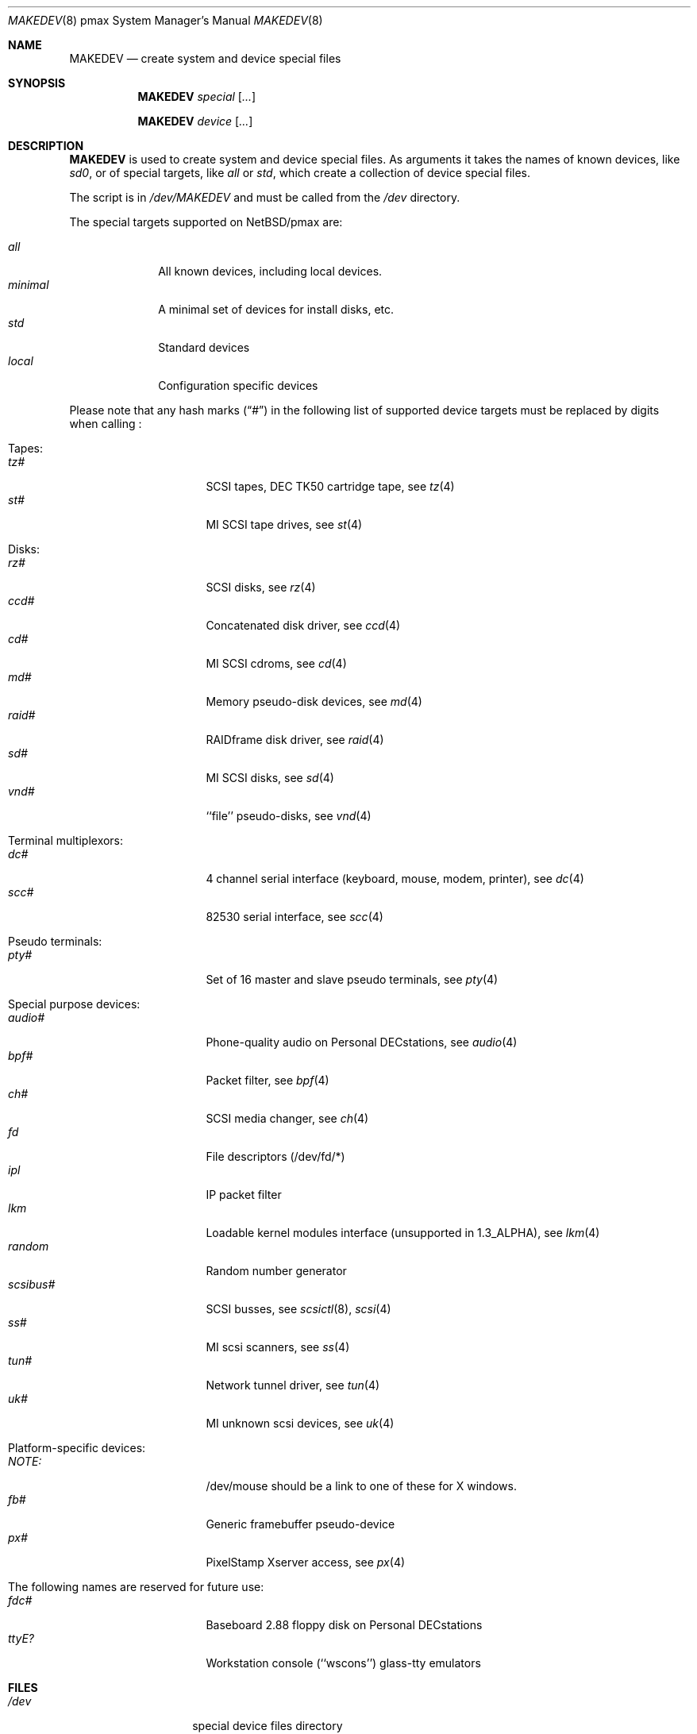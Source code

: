 .\" *** ------------------------------------------------------------------
.\" *** This file was generated automatically
.\" *** from src/etc/etc.pmax/MAKEDEV and
.\" *** src/share/man/man8/MAKEDEV.8.template
.\" ***
.\" *** DO NOT EDIT - any changes will be lost!!!
.\" *** ------------------------------------------------------------------
.\"
.\" $NetBSD: MAKEDEV.8,v 1.6 2001/04/16 08:11:19 wiz Exp $
.\"
.\" Copyright (c) 2001 The NetBSD Foundation, Inc.
.\" All rights reserved.
.\"
.\" This code is derived from software contributed to The NetBSD Foundation
.\" by Thomas Klausner.
.\"
.\" Redistribution and use in source and binary forms, with or without
.\" modification, are permitted provided that the following conditions
.\" are met:
.\" 1. Redistributions of source code must retain the above copyright
.\"    notice, this list of conditions and the following disclaimer.
.\" 2. Redistributions in binary form must reproduce the above copyright
.\"    notice, this list of conditions and the following disclaimer in the
.\"    documentation and/or other materials provided with the distribution.
.\" 3. All advertising materials mentioning features or use of this software
.\"    must display the following acknowledgement:
.\"        This product includes software developed by the NetBSD
.\"        Foundation, Inc. and its contributors.
.\" 4. Neither the name of The NetBSD Foundation nor the names of its
.\"    contributors may be used to endorse or promote products derived
.\"    from this software without specific prior written permission.
.\"
.\" THIS SOFTWARE IS PROVIDED BY THE NETBSD FOUNDATION, INC. AND CONTRIBUTORS
.\" ``AS IS'' AND ANY EXPRESS OR IMPLIED WARRANTIES, INCLUDING, BUT NOT LIMITED
.\" TO, THE IMPLIED WARRANTIES OF MERCHANTABILITY AND FITNESS FOR A PARTICULAR
.\" PURPOSE ARE DISCLAIMED.  IN NO EVENT SHALL THE FOUNDATION OR CONTRIBUTORS
.\" BE LIABLE FOR ANY DIRECT, INDIRECT, INCIDENTAL, SPECIAL, EXEMPLARY, OR
.\" CONSEQUENTIAL DAMAGES (INCLUDING, BUT NOT LIMITED TO, PROCUREMENT OF
.\" SUBSTITUTE GOODS OR SERVICES; LOSS OF USE, DATA, OR PROFITS; OR BUSINESS
.\" INTERRUPTION) HOWEVER CAUSED AND ON ANY THEORY OF LIABILITY, WHETHER IN
.\" CONTRACT, STRICT LIABILITY, OR TORT (INCLUDING NEGLIGENCE OR OTHERWISE)
.\" ARISING IN ANY WAY OUT OF THE USE OF THIS SOFTWARE, EVEN IF ADVISED OF THE
.\" POSSIBILITY OF SUCH DAMAGE.
.\"
.Dd December 28, 1995
.Dt MAKEDEV 8 pmax
.Os
.Sh NAME
.Nm MAKEDEV
.Nd create system and device special files
.Sh SYNOPSIS
.Nm
.Ar special Op Ar ...

.Nm
.Ar device Op Ar ...
.Sh DESCRIPTION
.Nm
is used to create system and device special files.
As arguments it takes the names of known devices, like
.Ar sd0 ,
or of special targets, like
.Pa all
or
.Pa std ,
which create a collection of device special files.
.Pp
The script is in
.Pa /dev/MAKEDEV
and must be called from the
.Pa /dev
directory.
.Pp
The special targets supported on
.Nx Ns / Ns pmax
are:
.Pp
.\" @@@SPECIAL@@@
.Bl -tag -width 01234567 -compact
.It Ar all
All known devices, including local devices.
.It Ar minimal
A minimal set of devices for install disks, etc.
.It Ar std
Standard devices
.It Ar local
Configuration specific devices
.El
.Pp
Please note that any hash marks
.Pq Dq #
in the following list of supported device targets must be replaced by
digits when calling
.Nm "" :
.Pp
.\" @@@DEVICES@@@
.Bl -tag -width 01
.It Tapes:
. Bl -tag -width 0123456789 -compact
. It Ar tz#
SCSI tapes, DEC TK50 cartridge tape, see
.Xr tz 4
. It Ar st#
MI SCSI tape drives, see
.Xr st 4
. El
.It Disks:
. Bl -tag -width 0123456789 -compact
. It Ar rz#
SCSI disks, see
.Xr rz 4
. It Ar ccd#
Concatenated disk driver, see
.Xr ccd 4
. It Ar cd#
MI SCSI cdroms, see
.Xr cd 4
. It Ar md#
Memory pseudo-disk devices, see
.Xr md 4
. It Ar raid#
RAIDframe disk driver, see
.Xr raid 4
. It Ar sd#
MI SCSI disks, see
.Xr sd 4
. It Ar vnd#
``file'' pseudo-disks, see
.Xr vnd 4
. El
.It Terminal multiplexors:
. Bl -tag -width 0123456789 -compact
. It Ar dc#
4 channel serial interface (keyboard, mouse, modem, printer), see
.Xr dc 4
. It Ar scc#
82530 serial interface, see
.Xr scc 4
. El
.It Pseudo terminals:
. Bl -tag -width 0123456789 -compact
. It Ar pty#
Set of 16 master and slave pseudo terminals, see
.Xr pty 4
. El
.It Special purpose devices:
. Bl -tag -width 0123456789 -compact
. It Ar audio#
Phone-quality audio on Personal DECstations, see
.Xr audio 4
. It Ar bpf#
Packet filter, see
.Xr bpf 4
. It Ar ch#
SCSI media changer, see
.Xr ch 4
. It Ar fd
File descriptors (/dev/fd/*)
. It Ar ipl
IP packet filter
. It Ar lkm
Loadable kernel modules interface (unsupported in 1.3_ALPHA), see
.Xr lkm 4
. It Ar random
Random number generator
. It Ar scsibus#
SCSI busses, see
.Xr scsictl 8 ,
.Xr scsi 4
. It Ar ss#
MI scsi scanners, see
.Xr ss 4
. It Ar tun#
Network tunnel driver, see
.Xr tun 4
. It Ar uk#
MI unknown scsi devices, see
.Xr uk 4
. El
.It Platform-specific devices:
. Bl -tag -width 0123456789 -compact
. It Ar NOTE:
/dev/mouse should be a link to one of these for X windows.
. It Ar fb#
Generic framebuffer pseudo-device
. It Ar px#
PixelStamp Xserver access, see
.Xr px 4
. El
.It The following names are reserved for future use:
. Bl -tag -width 0123456789 -compact
. It Ar fdc#
Baseboard 2.88 floppy disk on Personal DECstations
. It Ar ttyE?
Workstation console (``wscons'') glass-tty emulators
. El
.El
.Sh FILES
.Bl -tag -width "/dev/MAKEDEV" -compact
.It Pa /dev
special device files directory
.It Pa /dev/MAKEDEV
script described in this man page
.El
.Sh SEE ALSO
.Xr intro 4 ,
.Xr config 8 ,
.Xr mknod 8
.Sh BUGS
This man page is generated automatically from the same sources
as
.Pa /dev/MAKEDEV ,
in which the device files are not always sorted, which may result
in an unusual (non-alphabetical) order.
